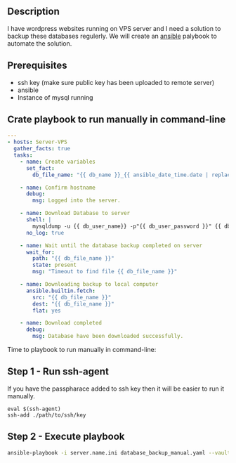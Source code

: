 # Backup MySql databases from remote server

** Description
I have wordpress websites running on VPS server and I need a solution to backup these databases regulerly.
We will create an [[https://www.ansible.com][ansible]] palybook to automate the solution.

** Prerequisites
 - ssh key (make sure public key has been uploaded to remote server)
 - ansible
 - Instance of mysql running

** Crate playbook to run manually in command-line
#+BEGIN_SRC yaml :tangle database_backup_manual.yaml
  ---
  - hosts: Server-VPS
    gather_facts: true
    tasks:
      - name: Create variables
        set_fact:
          db_file_name: "{{ db_name }}_{{ ansible_date_time.date | replace('-','') }}.sql"
      
      - name: Confirm hostname
        debug:
          msg: Logged into the server.

      - name: Download Database to server
        shell: |
          mysqldump -u {{ db_user_name}} -p"{{ db_user_password }}" {{ db_name }} --single-transaction --quick --lock-tables=false > "{{ db_file_name }}" --no-tablespaces
        no_log: true

      - name: Wait until the database backup completed on server
        wait_for:
          path: "{{ db_file_name }}"
          state: present
          msg: "Timeout to find file {{ db_file_name }}"

      - name: Downloading backup to local computer
        ansible.builtin.fetch:
          src: "{{ db_file_name }}"
          dest: "{{ db_file_name }}"
          flat: yes

      - name: Download completed
        debug:
          msg: Database have been downloaded successfully.
#+END_SRC

Time to playbook to run manually in command-line:

** Step 1 - Run ssh-agent
If you have the passpharace added to ssh key then it will be easier to run it manually.

#+begin_src
  eval $(ssh-agent)
  ssh-add ./path/to/ssh/key
#+end_src

** Step 2 - Execute playbook
#+BEGIN_SRC bash
  ansible-playbook -i server.name.ini database_backup_manual.yaml --vault-password-file <path/to/ansible/vault/password/file>
#+END_SRC
